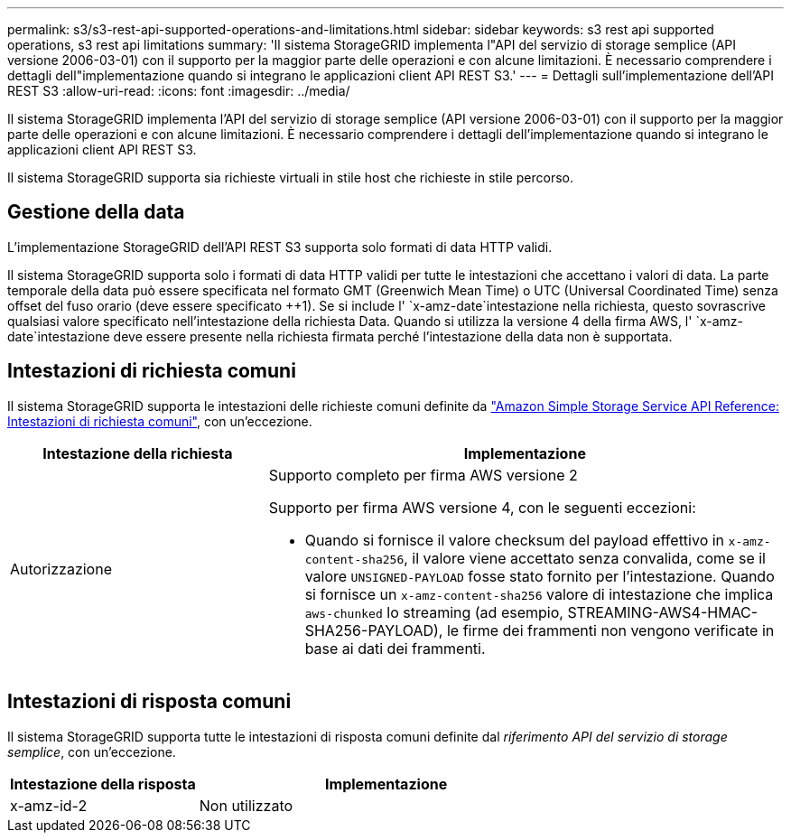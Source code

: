 ---
permalink: s3/s3-rest-api-supported-operations-and-limitations.html 
sidebar: sidebar 
keywords: s3 rest api supported operations, s3 rest api limitations 
summary: 'Il sistema StorageGRID implementa l"API del servizio di storage semplice (API versione 2006-03-01) con il supporto per la maggior parte delle operazioni e con alcune limitazioni. È necessario comprendere i dettagli dell"implementazione quando si integrano le applicazioni client API REST S3.' 
---
= Dettagli sull'implementazione dell'API REST S3
:allow-uri-read: 
:icons: font
:imagesdir: ../media/


[role="lead"]
Il sistema StorageGRID implementa l'API del servizio di storage semplice (API versione 2006-03-01) con il supporto per la maggior parte delle operazioni e con alcune limitazioni. È necessario comprendere i dettagli dell'implementazione quando si integrano le applicazioni client API REST S3.

Il sistema StorageGRID supporta sia richieste virtuali in stile host che richieste in stile percorso.



== Gestione della data

L'implementazione StorageGRID dell'API REST S3 supporta solo formati di data HTTP validi.

Il sistema StorageGRID supporta solo i formati di data HTTP validi per tutte le intestazioni che accettano i valori di data. La parte temporale della data può essere specificata nel formato GMT (Greenwich Mean Time) o UTC (Universal Coordinated Time) senza offset del fuso orario (deve essere specificato ++1). Se si include l' `x-amz-date`intestazione nella richiesta, questo sovrascrive qualsiasi valore specificato nell'intestazione della richiesta Data. Quando si utilizza la versione 4 della firma AWS, l' `x-amz-date`intestazione deve essere presente nella richiesta firmata perché l'intestazione della data non è supportata.



== Intestazioni di richiesta comuni

Il sistema StorageGRID supporta le intestazioni delle richieste comuni definite da https://docs.aws.amazon.com/AmazonS3/latest/API/RESTCommonRequestHeaders.html["Amazon Simple Storage Service API Reference: Intestazioni di richiesta comuni"^], con un'eccezione.

[cols="1a,2a"]
|===
| Intestazione della richiesta | Implementazione 


 a| 
Autorizzazione
 a| 
Supporto completo per firma AWS versione 2

Supporto per firma AWS versione 4, con le seguenti eccezioni:

* Quando si fornisce il valore checksum del payload effettivo in `x-amz-content-sha256`, il valore viene accettato senza convalida, come se il valore `UNSIGNED-PAYLOAD` fosse stato fornito per l'intestazione. Quando si fornisce un `x-amz-content-sha256` valore di intestazione che implica `aws-chunked` lo streaming (ad esempio, STREAMING-AWS4-HMAC-SHA256-PAYLOAD), le firme dei frammenti non vengono verificate in base ai dati dei frammenti.


|===


== Intestazioni di risposta comuni

Il sistema StorageGRID supporta tutte le intestazioni di risposta comuni definite dal _riferimento API del servizio di storage semplice_, con un'eccezione.

[cols="1a,2a"]
|===
| Intestazione della risposta | Implementazione 


 a| 
x-amz-id-2
 a| 
Non utilizzato

|===